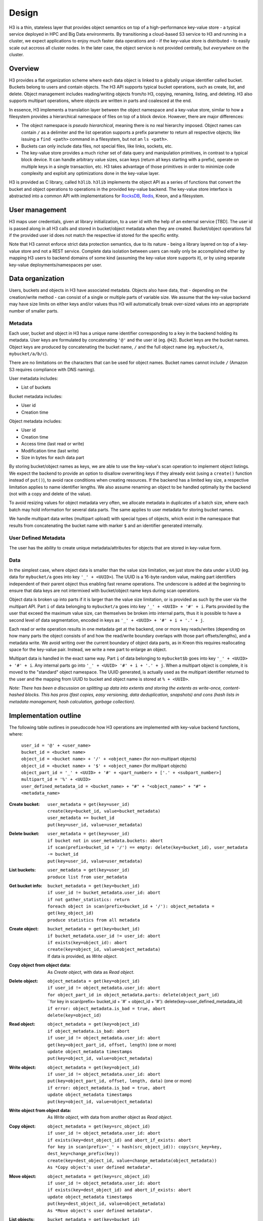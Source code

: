 Design
======

H3 is a thin, stateless layer that provides object semantics on top of a high-performance key-value store - a typical service deployed in HPC and Big Data environments. By transitioning a cloud-based S3 service to H3 and running in a cluster, we expect applications to enjoy much faster data operations and - if the key-value store is distributed - to easily scale out accross all cluster nodes. In the later case, the object service is not provided centrally, but *everywhere* on the cluster.

Overview
--------

H3 provides a flat organization scheme where each data object is linked to a globally unique identifier called bucket. Buckets belong to users and contain objects. The H3 API supports typical bucket operations, such as create, list, and delete. Object management includes reading/writing objects from/to H3, copying, renaming, listing, and deleting. H3 also supports multipart operations, where objects are written in parts and coalesced at the end.

In essence, H3 implements a translation layer between the object namespace and a key-value store, similar to how a filesystem provides a hierarchical namespace of files on top of a block device. However, there are major differences:

* The object namespace is *pseudo hierarchical*, meaning there is no real hierarchy imposed. Object names can contain ``/`` as a delimiter and the list operation supports a prefix parameter to return all respective objects; like issuing a ``find <path>`` command in a filesystem, but not an ``ls <path>``.
* Buckets can only include data files, not special files, like links, sockets, etc.
* The key-value store provides a much richer set of data query and manipulation primitives, in contrast to a typical block device. It can handle arbitrary value sizes, scan keys (return all keys starting with a prefix), operate on multiple keys in a single transaction, etc. H3 takes advantage of those primitives in order to minimize code complexity and exploit any optimizations done in the key-value layer.

H3 is provided as C library, called ``h3lib``. ``h3lib`` implements the object API as a series of functions that convert the bucket and object operations to operations in the provided key-value backend. The key-value store interface is abstracted into a common API with implementations for `RocksDB <https://rocksdb.org>`_, `Redis <https://redis.io>`_, Kreon, and a filesystem.

User management
---------------

H3 maps user credentials, given at library initialization, to a user id with the help of an external service [TBD]. The user id is passed along in all H3 calls and stored in bucket/object metadata when they are created. Bucket/object operations fail if the provided user id does not match the respective id stored for the specific entity.

Note that H3 cannot enforce strict data protection semantics, due to its nature - being a library layered on top of a key-value store and not a REST service. Complete data isolation between users can really only be accomplished either by mapping H3 users to backend domains of some kind (assuming the key-value store supports it), or by using separate key-value deployments/namespaces per user.

Data organization
-----------------

Users, buckets and objects in H3 have associated metadata. Objects also have data, that - depending on the creation/write method - can consist of a single or multiple parts of variable size. We assume that the key-value backend may have size limits on either keys and/or values thus H3 will automatically break over-sized values into an appropriate number of smaller parts.

Metadata
^^^^^^^^

Each user, bucket and object in H3 has a unique name identifier corresponding to a key in the backend holding its metadata. User keys are formulated by concatenating ``'@'`` and the user id (eg. ``@42``). Bucket keys are the bucket names. Object keys are produced by concatenating the bucket name, ``/`` and the full object name (eg. ``mybucket/a``, ``mybucket/a/b/c``).

There are no limitations on the characters that can be used for object names. Bucket names cannot include ``/`` (Amazon S3 requires compliance with DNS naming).

User metadata includes:

* List of buckets

Bucket metadata includes:

* User id
* Creation time

Object metadata includes:

* User id
* Creation time
* Access time (last read or write)
* Modification time (last write)
* Size in bytes for each data part

By storing bucket/object names as keys, we are able to use the key-value's scan operation to implement object listings. We expect the backend to provide an option to disallow overwriting keys if they already exist (using a ``create()`` function instead of ``put()``), to avoid race conditions when creating resources. If the backend has a limited key size, a respective limitation applies to name identifier lengths. We also assume renaming an object to be handled optimally by the backend (not with a copy and delete of the value).

To avoid resizing values for object metadata very often, we allocate metadata in duplicates of a batch size, where each batch may hold information for several data parts. The same applies to user metadata for storing bucket names.

We handle multipart data writes (multipart upload) with special types of objects, which exist in the namespace that results from concatenating the bucket name with marker ``$`` and an identifier generated internally.

User Defined Metadata
^^^^^^^^^^^^^^^^^^^^^

The user has the ability to create unique metadata/attributes for objects that are stored in key-value form.

Data
^^^^

In the simplest case, where object data is smaller than the value size limitation, we just store the data under a UUID (eg. data for ``mybucket/a`` goes into key ``'_' + <UUID>``). The UUID is a 16-byte random value, making part identifiers independent of their parent object thus enabling fast rename operations. The underscore is added at the beginning to ensure that data keys are not intermixed with bucket/object name keys during scan operations.

Object data is broken up into parts if it is larger than the value size limitation, or is provided as such by the user via the multipart API. Part ``i`` of data belonging to ``mybucket/a`` goes into key ``'_' + <UUID> + '#' + i``. Parts provided by the user that exceed the maximum value size, can themselves be broken into internal parts, thus it is possible to have a second level of data segmentation, encoded in keys as ``'_' + <UUID> + '#' + i + '.' + j``.

Each read or write operation results in one metadata get at the backend, one or more key reads/writes (depending on how many parts the object consists of and how the read/write boundary overlaps with those part offsets/lengths), and a metadata write. We avoid writing over the current boundary of object data parts, as in Kreon this requires reallocating space for the key-value pair. Instead, we write a new part to enlarge an object.

Multipart data is handled in the exact same way. Part ``i`` of data belonging to ``mybucket$b`` goes into key ``'_' + <UUID> + '#' + i``. Any internal parts go into ``'_' + <UUID> '#' + i + '.' + j``. When a multipart object is complete, it is moved to the "standard" object namespace. The UUID generated, is actually used as the multipart identifier returned to the user and the mapping from UUID to bucket and object name is stored at ``% + <UUID>``.

*Note: There has been a discussion on splitting up data into extents and storing the extents as write-once, content-hashed blocks. This has pros (fast copies, easy versioning, data deduplication, snapshots) and cons (hash lists in metadata management, hash calculation, garbage collection).*

Implementation outline
----------------------

The following table outlines in pseudocode how H3 operations are implemented with key-value backend functions, where:

    | ``user_id = '@' + <user_name>``
    | ``bucket_id = <bucket name>``
    | ``object_id = <bucket name> + '/' + <object_name>`` (for non-multipart objects)
    | ``object_id = <bucket name> + '$' + <object_name>`` (for multipart objects)
    | ``object_part_id = '_' + <UUID> + '#' + <part_number> + ['.' + <subpart_number>]``
    | ``multipart_id = '%' + <UUID>``
    | ``user_defined_metadata_id = <bucket_name> + "#" + "<object_name>" + "#" + <metadata_name>``

:Create bucket:
    | ``user_metadata = get(key=user_id)``
    | ``create(key=bucket_id, value=bucket_metadata)``
    | ``user_metadata += bucket_id``
    | ``put(key=user_id, value=user_metadata)``
:Delete bucket:
    | ``user_metadata = get(key=user_id)``
    | ``if bucket not in user_metadata.buckets: abort``
    | ``if scan(prefix=bucket_id + '/') == empty: delete(key=bucket_id), user_metadata -= bucket_id``
    | ``put(key=user_id, value=user_metadata)``
:List buckets:
    | ``user_metadata = get(key=user_id)``
    | ``produce list from user_metadata``
:Get bucket info:
    | ``bucket_metadata = get(key=bucket_id)``
    | ``if user_id != bucket_metadata.user_id: abort``
    | ``if not gather_statistics: return``
    | ``foreach object in scan(prefix=bucket_id + '/'): object_metadata = get(key_object_id)``
    | ``produce statistics from all metadata``

:Create object:
    | ``bucket_metadata = get(key=bucket_id)``
    | ``if bucket_metadata.user_id != user_id: abort``
    | ``if exists(key=object_id): abort``
    | ``create(key=object_id, value=object_metadata)``
    | If data is provided, as *Write object*.
:Copy object from object data:
    | As *Create object*, with data as *Read object*.
:Delete object:
    | ``object_metadata = get(key=object_id)``
    | ``if user_id != object_metadata.user_id: abort``
    | ``for object_part_id in object_metadata.parts: delete(object_part_id)``
    | ``for key in scan(prefix= bucket_id + '#' + object_id + '#'): delete(key=user_defined_metadata_id)
    | ``if error: object_metadata.is_bad = true, abort``
    | ``delete(key=object_id)``
:Read object:
    | ``object_metadata = get(key=object_id)``
    | ``if object_metadata.is_bad: abort``
    | ``if user_id != object_metadata.user_id: abort``
    | ``get(key=object_part_id, offset, length)`` (one or more)
    | ``update object_metadata timestamps``
    | ``put(key=object_id, value=object_metadata)``
:Write object:
    | ``object_metadata = get(key=object_id)``
    | ``if user_id != object_metadata.user_id: abort``
    | ``put(key=object_part_id, offset, length, data)`` (one or more)
    | ``if error: object_metadata.is_bad = true, abort``
    | ``update object_metadata timestamps``
    | ``put(key=object_id, value=object_metadata)``
:Write object from object data:
    | As *Write object*, with data from another object as *Read object*.
:Copy object:
    | ``object_metadata = get(key=src_object_id)``
    | ``if user_id != object_metadata.user_id: abort``
    | ``if exists(key=dest_object_id) and abort_if_exists: abort``
    | ``for key in scan(prefix='_' + hash(src_object_id)): copy(src_key=key, dest_key=change_prefix(key))``
    | ``create(key=dest_object_id, value=change_metadata(object_metadata))``
    | ``As *Copy object's user defined metadata*.``
:Move object:
    | ``object_metadata = get(key=src_object_id)``
    | ``if user_id != object_metadata.user_id: abort``
    | ``if exists(key=dest_object_id) and abort_if_exists: abort``
    | ``update object_metadata timestamps``
    | ``put(key=dest_object_id, value=object_metadata)``
    | ``As *Move object's user defined metadata*.``
:List objects:
    | ``bucket_metadata = get(key=bucket_id)``
    | ``if user_id != bucket_metadata.user_id: abort``
    | ``scan(prefix=bucket_id + '/')``
    | ``produce list from results``
:Get object info:
    | ``object_metadata = get(key=sobject_id)``
    | ``if user_id != object_metadata.user_id: abort``

:Create object user's defined metadata:
    | ``object_metadata = get(key=object_id)``
    | ``if user_id != object_metadata.user_id: abort``
    | ``put(key=user_defined_metadata_id, value=user_defined_metadata_value)``
    | ``update object_metadata timestamps``
    | ``put(key=object_metadata, value=object_metadata)``
:Read object user's defined metadata:
    | ``object_metadata = get(key=object_id)``
    | ``if user_id != object_metadata.user_id: abort``
    | ``get(key=user_defined_metadata_id)``
    | ``update object_metadata timestamps``
    | ``put(key=object_metadata, value=object_metadata)``
:Delete object user's defined metadata:
    | ``object_metadata = get(key=object_id)``
    | ``if user_id != object_metadata.user_id: abort``
    | ``if not exists(key=user_defined_metadata_id): abort``
    | ``delete(key=user_defined_metadata_id)
    | ``update object_metadata timestamps``
    | ``put(key=object_metadata, value=object_metadata)``
:Copy object's user defined metadata:
    | ``object_metadata = get(key=src_object_id)``
    | ``if user_id != object_metadata.user_id: abort``
    | ``if exists(key=dest_object_id) and abort_if_exists: abort``
    | ``for key in scan(prefix= bucket_id + '#' + object_id + '#'): copy(src_key=src_user_defined_metadata_id, dest_key=change_prefix(key))``
    | ``update object_metadata timestamps``
    | ``put(key=object_metadata, value=object_metadata)``
:Move object's user defined metadata:
    | ``object_metadata = get(key=src_object_id)``
    | ``if user_id != object_metadata.user_id: abort``
    | ``if exists(key=dest_object_id) and abort_if_exists: abort``
    | ``for key in scan(prefix= bucket_id + '#' + object_id + '#'): move(src_key=src_user_defined_metadata_id, dest_key=change_prefix(key))``
    | ``update object_metadata timestamps``
    | ``put(key=object_metadata, value=object_metadata)``
:List objects with specific user defined metadata:
    | ``bucket_metadata = get(key=bucket_id)``
    | ``if user_id != bucket_metadata.user_id: abort``
    | ``for key in scan(prefix= bucket_id + '#'): if key.metadata_name == specific_metadata_key: insert(new_list, key.object_name)``
    | ``return the new_list``

:Create multipart:
    | As *Create object*.
    | ``put(key=multipart_id, value=multipart_metadata)``
:Complete multipart:
    | ``multipart_metadata = get(key=multipart_id)``
    | As *Move object*.
:Abort multipart:
    | ``multipart_metadata = get(key=multipart_id)``
    | As *Delete object*.
:List parts:
    | ``multipart_metadata = get(key=multipart_id)``
    | As *Get object info*.
    | ``produce list from object_metadata``
:Create part:
    | ``multipart_metadata = get(key=multipart_id)``
    | As *Write object*.
:Create part from object:
    | ``multipart_metadata = get(key=multipart_id)``
    | As *Write object from object*.
